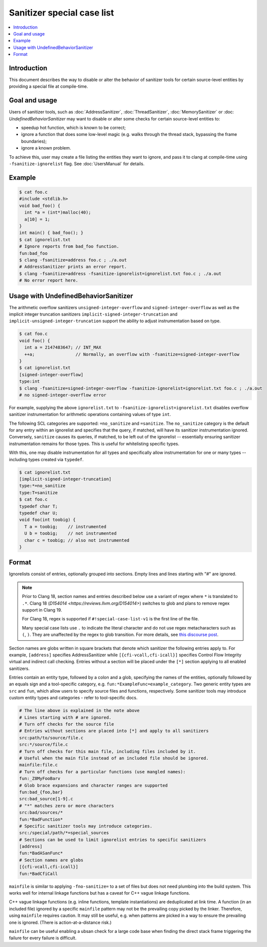 ===========================
Sanitizer special case list
===========================

.. contents::
   :local:

Introduction
============

This document describes the way to disable or alter the behavior of
sanitizer tools for certain source-level entities by providing a special
file at compile-time.

Goal and usage
==============

Users of sanitizer tools, such as :doc:`AddressSanitizer`,
:doc:`ThreadSanitizer`, :doc:`MemorySanitizer` or :doc:
`UndefinedBehaviorSanitizer` may want to disable or alter some checks for
certain source-level entities to:

* speedup hot function, which is known to be correct;
* ignore a function that does some low-level magic (e.g. walks through the
  thread stack, bypassing the frame boundaries);
* ignore a known problem.

To achieve this, user may create a file listing the entities they want to
ignore, and pass it to clang at compile-time using
``-fsanitize-ignorelist`` flag. See :doc:`UsersManual` for details.

Example
=======

.. code-block:: bash

  $ cat foo.c
  #include <stdlib.h>
  void bad_foo() {
    int *a = (int*)malloc(40);
    a[10] = 1;
  }
  int main() { bad_foo(); }
  $ cat ignorelist.txt
  # Ignore reports from bad_foo function.
  fun:bad_foo
  $ clang -fsanitize=address foo.c ; ./a.out
  # AddressSanitizer prints an error report.
  $ clang -fsanitize=address -fsanitize-ignorelist=ignorelist.txt foo.c ; ./a.out
  # No error report here.

Usage with UndefinedBehaviorSanitizer
=====================================

The arithmetic overflow sanitizers ``unsigned-integer-overflow`` and
``signed-integer-overflow`` as well as the implicit integer truncation
sanitizers ``implicit-signed-integer-truncation`` and
``implicit-unsigned-integer-truncation`` support the ability to adjust
instrumentation based on type.

.. code-block:: bash

  $ cat foo.c
  void foo() {
    int a = 2147483647; // INT_MAX
    ++a;                // Normally, an overflow with -fsanitize=signed-integer-overflow
  }
  $ cat ignorelist.txt
  [signed-integer-overflow]
  type:int
  $ clang -fsanitize=signed-integer-overflow -fsanitize-ignorelist=ignorelist.txt foo.c ; ./a.out
  # no signed-integer-overflow error

For example, supplying the above ``ignorelist.txt`` to
``-fsanitize-ignorelist=ignorelist.txt`` disables overflow sanitizer
instrumentation for arithmetic operations containing values of type ``int``.

The following SCL categories are supported: ``=no_sanitize`` and ``=sanitize``.
The ``no_sanitize`` category is the default for any entry within an ignorelist
and specifies that the query, if matched, will have its sanitizer
instrumentation ignored. Conversely, ``sanitize`` causes its queries, if
matched, to be left out of the ignorelist -- essentially ensuring sanitizer
instrumentation remains for those types. This is useful for whitelisting
specific types.

With this, one may disable instrumentation for all types and specifically allow
instrumentation for one or many types -- including types created via
``typedef``.

.. code-block:: bash

  $ cat ignorelist.txt
  [implicit-signed-integer-truncation]
  type:*=no_sanitize
  type:T=sanitize
  $ cat foo.c
  typedef char T;
  typedef char U;
  void foo(int toobig) {
    T a = toobig;    // instrumented
    U b = toobig;    // not instrumented
    char c = toobig; // also not instrumented
  }

Format
======

Ignorelists consist of entries, optionally grouped into sections. Empty lines
and lines starting with "#" are ignored.

.. note::

  Prior to Clang 18, section names and entries described below use a variant of
  regex where ``*`` is translated to ``.*``. Clang 18 (`D154014
  <https://reviews.llvm.org/D154014>`) switches to glob and plans to remove
  regex support in Clang 19.

  For Clang 18, regex is supported if ``#!special-case-list-v1`` is the first
  line of the file.

  Many special case lists use ``.`` to indicate the literal character and do
  not use regex metacharacters such as ``(``, ``)``. They are unaffected by the
  regex to glob transition. For more details, see `this discourse post
  <https://discourse.llvm.org/t/use-glob-instead-of-regex-for-specialcaselists/71666>`_.

Section names are globs written in square brackets that denote
which sanitizer the following entries apply to. For example, ``[address]``
specifies AddressSanitizer while ``[{cfi-vcall,cfi-icall}]`` specifies Control
Flow Integrity virtual and indirect call checking. Entries without a section
will be placed under the ``[*]`` section applying to all enabled sanitizers.

Entries contain an entity type, followed by a colon and a glob,
specifying the names of the entities, optionally followed by an equals sign and
a tool-specific category, e.g. ``fun:*ExampleFunc=example_category``.
Two generic entity types are ``src`` and
``fun``, which allow users to specify source files and functions, respectively.
Some sanitizer tools may introduce custom entity types and categories - refer to
tool-specific docs.

.. code-block:: bash

    # The line above is explained in the note above
    # Lines starting with # are ignored.
    # Turn off checks for the source file
    # Entries without sections are placed into [*] and apply to all sanitizers
    src:path/to/source/file.c
    src:*/source/file.c
    # Turn off checks for this main file, including files included by it.
    # Useful when the main file instead of an included file should be ignored.
    mainfile:file.c
    # Turn off checks for a particular functions (use mangled names):
    fun:_Z8MyFooBarv
    # Glob brace expansions and character ranges are supported
    fun:bad_{foo,bar}
    src:bad_source[1-9].c
    # "*" matches zero or more characters
    src:bad/sources/*
    fun:*BadFunction*
    # Specific sanitizer tools may introduce categories.
    src:/special/path/*=special_sources
    # Sections can be used to limit ignorelist entries to specific sanitizers
    [address]
    fun:*BadASanFunc*
    # Section names are globs
    [{cfi-vcall,cfi-icall}]
    fun:*BadCfiCall

``mainfile`` is similar to applying ``-fno-sanitize=`` to a set of files but
does not need plumbing into the build system. This works well for internal
linkage functions but has a caveat for C++ vague linkage functions.

C++ vague linkage functions (e.g. inline functions, template instantiations) are
deduplicated at link time. A function (in an included file) ignored by a
specific ``mainfile`` pattern may not be the prevailing copy picked by the
linker. Therefore, using ``mainfile`` requires caution. It may still be useful,
e.g. when patterns are picked in a way to ensure the prevailing one is ignored.
(There is action-at-a-distance risk.)

``mainfile`` can be useful enabling a ubsan check for a large code base when
finding the direct stack frame triggering the failure for every failure is
difficult.
